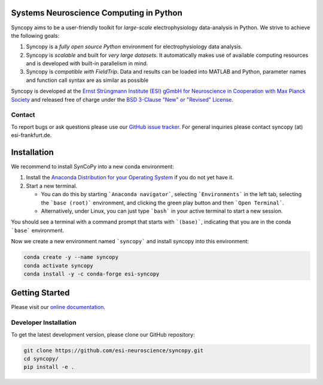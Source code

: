 .. |icon| image:: https://raw.githubusercontent.com/esi-neuroscience/syncopy/master/doc/source/_static/syncopy_logo.png

Systems Neuroscience Computing in Python |icon|
===============================================


|Conda Version| |PyPi Version| |License|

.. |Conda Version| image:: https://img.shields.io/conda/vn/conda-forge/esi-syncopy.svg
   :target: https://anaconda.org/conda-forge/esi-syncopy
.. |PyPI version| image:: https://badge.fury.io/py/esi-syncopy.svg
   :target: https://badge.fury.io/py/esi-syncopy
.. |License| image:: https://img.shields.io/github/license/esi-neuroscience/syncopy

|Master Tests| |Master Coverage|

.. |Master Tests| image:: https://github.com/esi-neuroscience/syncopy/actions/workflows/cov_test_workflow.yml/badge.svg?branch=master
   :target: https://github.com/esi-neuroscience/syncopy/actions/workflows/cov_test_workflow.yml
.. |Master Coverage| image:: https://codecov.io/gh/esi-neuroscience/syncopy/branch/master/graph/badge.svg?token=JEI3QQGNBQ
   :target: https://codecov.io/gh/esi-neuroscience/syncopy

Syncopy aims to be a user-friendly toolkit for *large-scale*
electrophysiology data-analysis in Python. We strive to achieve the following goals:

1. Syncopy is a *fully open source Python* environment for electrophysiology
   data analysis.
2. Syncopy is *scalable* and built for *very large datasets*. It automatically
   makes use of available computing resources and is developed with built-in
   parallelism in mind.
3. Syncopy is *compatible with FieldTrip*. Data and results can be loaded into
   MATLAB and Python, parameter names and function call syntax are as similar as possible

Syncopy is developed at the
`Ernst Strüngmann Institute (ESI) gGmbH for Neuroscience in Cooperation with Max Planck Society <https://www.esi-frankfurt.de/>`_
and released free of charge under the
`BSD 3-Clause "New" or "Revised" License <https://en.wikipedia.org/wiki/BSD_licenses#3-clause_license_(%22BSD_License_2.0%22,_%22Revised_BSD_License%22,_%22New_BSD_License%22,_or_%22Modified_BSD_License%22)>`_.

Contact
-------
To report bugs or ask questions please use our `GitHub issue tracker <https://github.com/esi-neuroscience/syncopy/issues>`_.
For general inquiries please contact syncopy (at) esi-frankfurt.de.

Installation
============

We recommend to install SynCoPy into a new conda environment:

#. Install the `Anaconda Distribution for your Operating System <https://www.anaconda.com/products/distribution>`_ if you do not yet have it.
#. Start a new terminal.

   * You can do this by starting ```Anaconda navigator```, selecting ```Environments``` in the left tab, selecting the ```base (root)``` environment, and clicking the green play button and then ```Open Terminal```.
   * Alternatively, under Linux, you can just type ```bash``` in your active terminal to start a new session.

You should see a terminal with a command prompt that starts with ```(base)```, indicating that you are
in the conda ```base``` environment.

Now we create a new environment named ```syncopy``` and install syncopy into this environment:

.. code-block:: bash

   conda create -y --name syncopy
   conda activate syncopy
   conda install -y -c conda-forge esi-syncopy

Getting Started
===============
Please visit our `online documentation <http://syncopy.org>`_.

Developer Installation
-----------------------

To get the latest development version, please clone our GitHub repository:

.. code-block:: bash

   git clone https://github.com/esi-neuroscience/syncopy.git
   cd syncopy/
   pip install -e .
